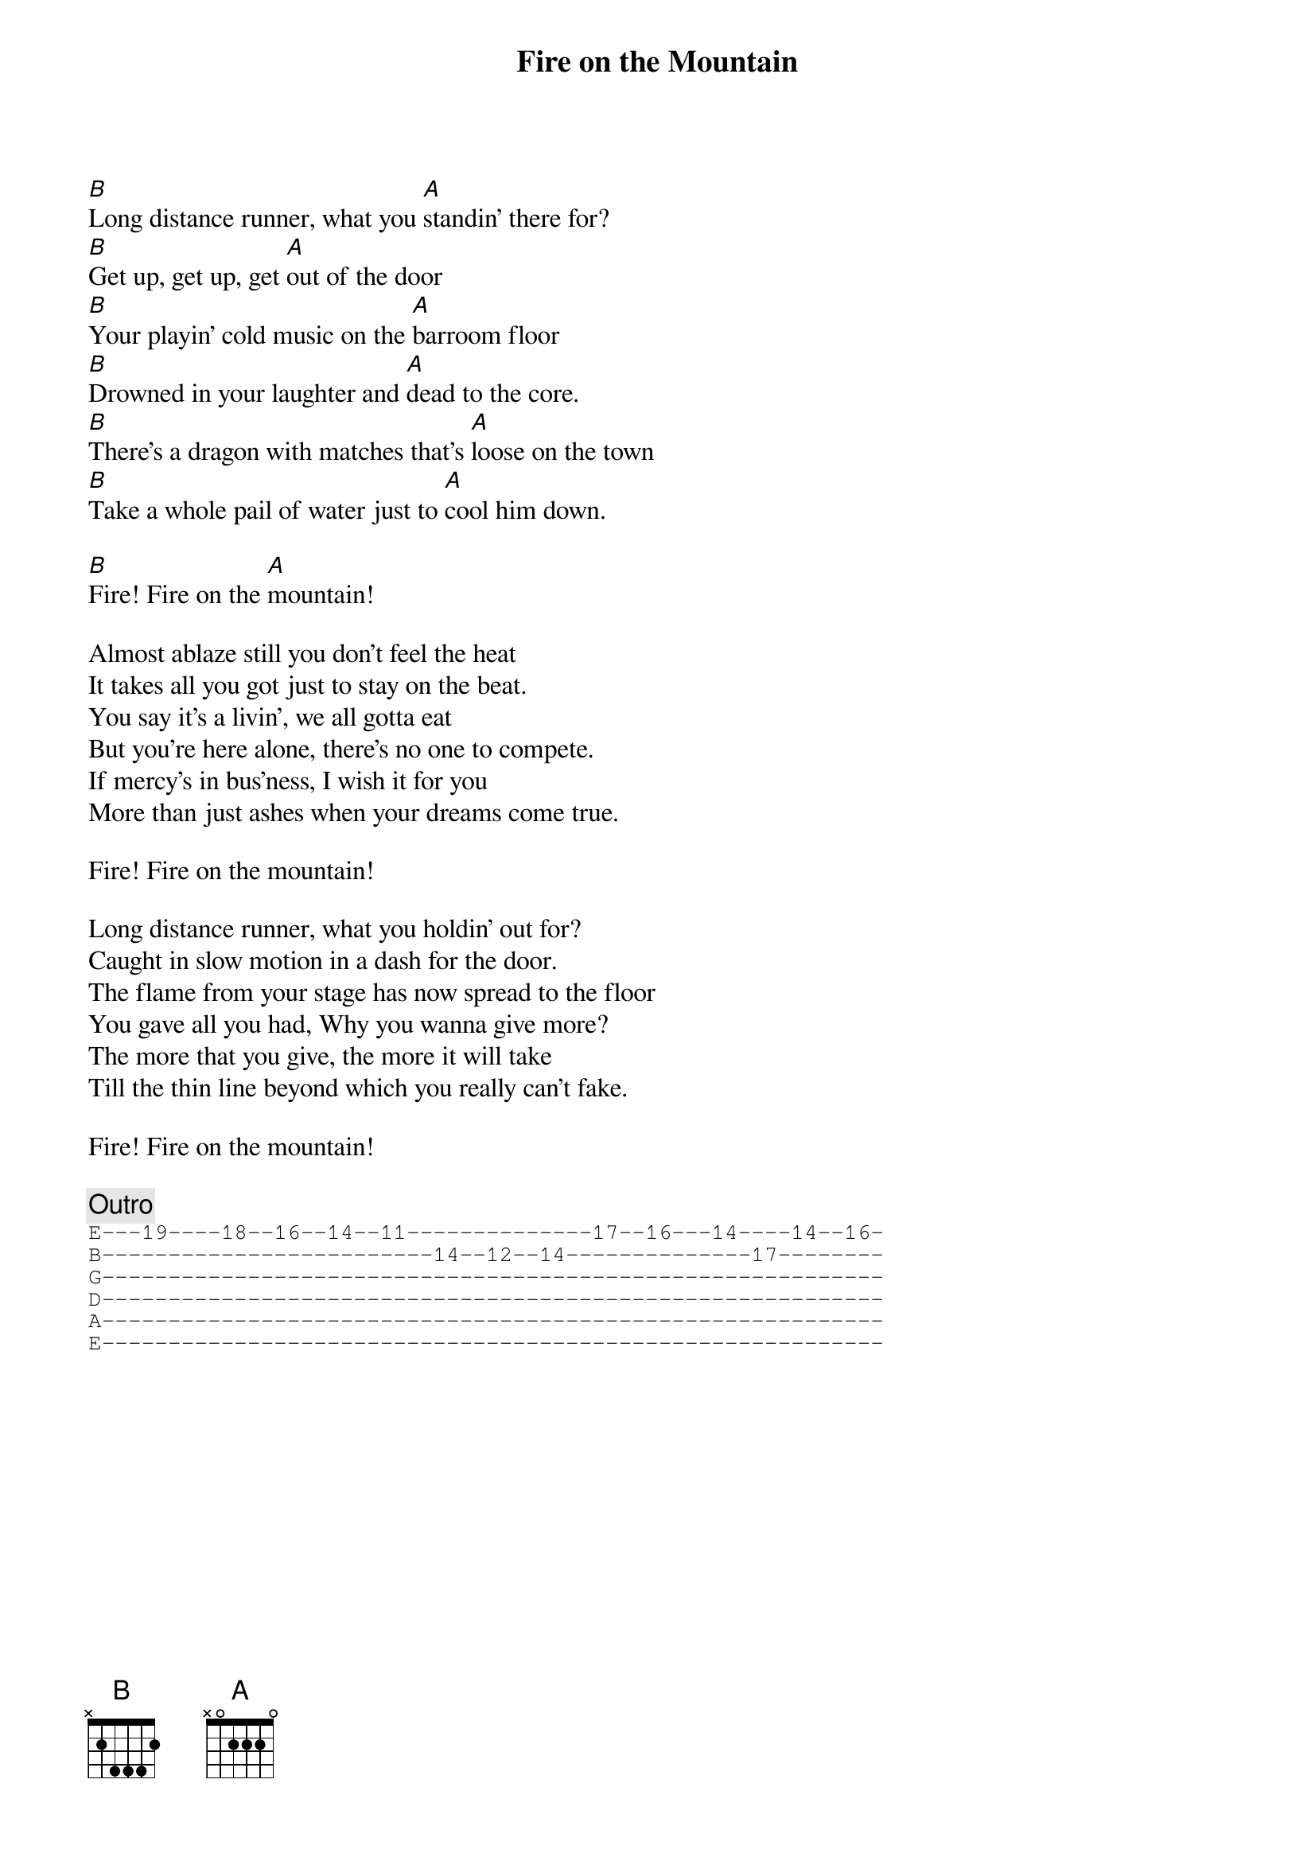 {title: Fire on the Mountain}
{artist: Grateful Dead}
{key: E}

[B]Long distance runner, what you [A]standin' there for?
[B]Get up, get up, get [A]out of the door
[B]Your playin' cold music on the [A]barroom floor
[B]Drowned in your laughter and [A]dead to the core.
[B]There's a dragon with matches that's [A]loose on the town
[B]Take a whole pail of water just to [A]cool him down.

[B]Fire! Fire on the [A]mountain!

Almost ablaze still you don't feel the heat
It takes all you got just to stay on the beat.
You say it's a livin', we all gotta eat
But you're here alone, there's no one to compete.
If mercy's in bus’ness, I wish it for you
More than just ashes when your dreams come true.

Fire! Fire on the mountain!

Long distance runner, what you holdin' out for?
Caught in slow motion in a dash for the door.
The flame from your stage has now spread to the floor
You gave all you had, Why you wanna give more?
The more that you give, the more it will take
Till the thin line beyond which you really can't fake.

Fire! Fire on the mountain!

{c: Outro}
{sot}
E---19----18--16--14--11--------------17--16---14----14--16-
B-------------------------14--12--14--------------17--------
G-----------------------------------------------------------
D-----------------------------------------------------------
A-----------------------------------------------------------
E-----------------------------------------------------------
{eot}